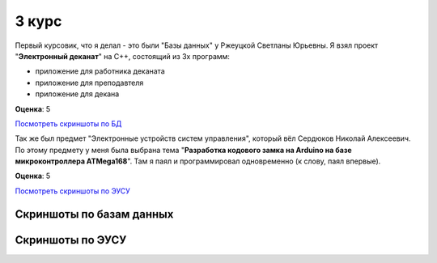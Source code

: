 3 курс
======

Первый курсовик, что я делал - это были "Базы данных" у Ржеуцкой Светланы Юрьевны.
Я взял проект "**Электронный деканат**" на C++, состоящий из 3х программ:

* приложение для работника деканата
* приложение для преподавтеля
* приложение для декана

**Оценка**: 5

`Посмотреть скриншоты по БД <#%D0%A1%D0%BA%D1%80%D0%B8%D0%BD%D1%88%D0%BE%D1%82%D1%8B-%D0%BF%D0%BE-%D0%B1%D0%B0%D0%B7%D0%B0%D0%BC-%D0%B4%D0%B0%D0%BD%D0%BD%D1%8B%D1%85>`_


Так же был предмет "Электронные устройств систем управления", который вёл Сердюков Николай Алексеевич.
По этому предмету у меня была выбрана тема "**Разработка кодового замка на Arduino на базе микроконтроллера ATMega168**". Там я паял и программировал одновременно (к слову, паял впервые).

**Оценка**: 5

`Посмотреть скриншоты по ЭУСУ <#%D0%A1%D0%BA%D1%80%D0%B8%D0%BD%D1%88%D0%BE%D1%82%D1%8B-%D0%BF%D0%BE-%D0%AD%D0%A3%D0%A1%D0%A3>`_


Скриншоты по базам данных
-------------------------

.. image:: https://raw.github.com/saippuakauppias/my_university_files/master/3_year/databases/screenshot1.png

.. image:: https://raw.github.com/saippuakauppias/my_university_files/master/3_year/databases/screenshot2.png

.. image:: https://raw.github.com/saippuakauppias/my_university_files/master/3_year/databases/screenshot3.png

.. image:: https://raw.github.com/saippuakauppias/my_university_files/master/3_year/databases/screenshot4.png


Скриншоты по ЭУСУ
-----------------

.. image:: https://raw.github.com/saippuakauppias/my_university_files/master/3_year/eusu/screenshot1.png

.. image:: https://raw.github.com/saippuakauppias/my_university_files/master/3_year/eusu/photo1.jpg

.. image:: https://raw.github.com/saippuakauppias/my_university_files/master/3_year/eusu/photo2.jpg

.. image:: https://raw.github.com/saippuakauppias/my_university_files/master/3_year/eusu/photo3.jpg

.. image:: https://raw.github.com/saippuakauppias/my_university_files/master/3_year/eusu/photo4.jpg
